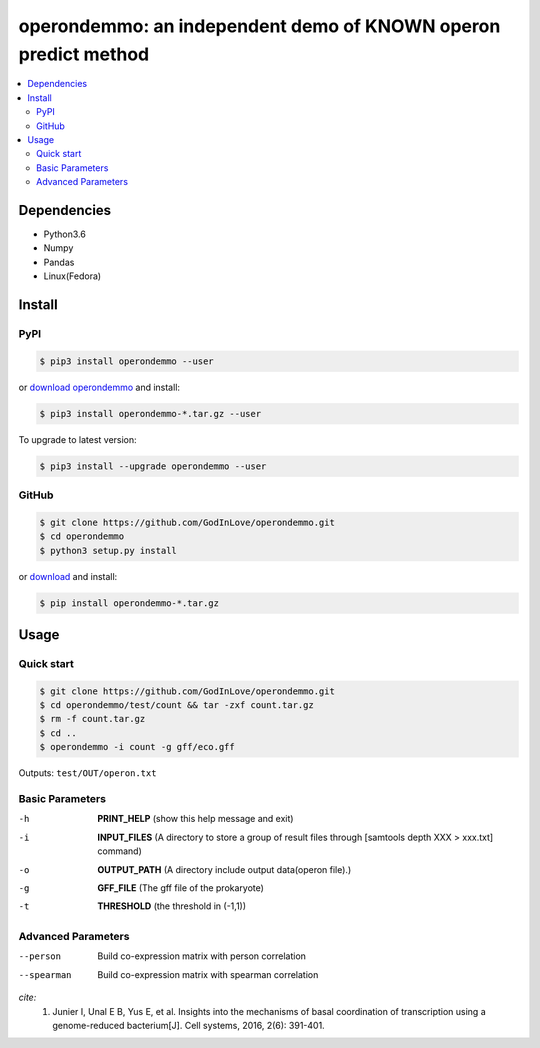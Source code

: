 operondemmo: an independent demo of KNOWN operon predict method
==============================================================================
|PyPI version| |Docs| |License|

.. contents:: :local:

Dependencies
--------------------------------------------------------------------------------
- Python3.6
- Numpy
- Pandas
- Linux(Fedora)

Install
--------------------------------------------------------------------------------

PyPI
^^^^^^^^^^^^^^^^^^^^

.. code-block:: console

    $ pip3 install operondemmo --user


or `download operondemmo <https://pypi.python.org/pypi/operondemmo/>`_ and install:

.. code-block:: console

    $ pip3 install operondemmo-*.tar.gz --user


To upgrade to latest version:

.. code-block:: console

    $ pip3 install --upgrade operondemmo --user


GitHub
^^^^^^^^^^^^^^^^^^^^

.. code-block:: console

    $ git clone https://github.com/GodInLove/operondemmo.git
    $ cd operondemmo
    $ python3 setup.py install


or `download <https://github.com/GodInLove/operondemmo/releases/>`_ and install:

.. code-block:: console

    $ pip install operondemmo-*.tar.gz


Usage
--------------------------------------------------------------------------------

Quick start
^^^^^^^^^^^^^^^^^^^^

.. code-block:: console

    $ git clone https://github.com/GodInLove/operondemmo.git
    $ cd operondemmo/test/count && tar -zxf count.tar.gz
    $ rm -f count.tar.gz
    $ cd ..
    $ operondemmo -i count -g gff/eco.gff


Outputs: ``test/OUT/operon.txt``

Basic Parameters
^^^^^^^^^^^^^^^^^^^^
-h
    **PRINT_HELP**
    (show this help message and exit)
-i
    **INPUT_FILES**
    (A directory to store a group of result files through [samtools depth XXX > xxx.txt] command)
-o
    **OUTPUT_PATH**
    (A directory include output data(operon file).)
-g
    **GFF_FILE**
    (The gff file of the prokaryote)
-t
    **THRESHOLD**
    (the threshold in (-1,1))

Advanced Parameters
^^^^^^^^^^^^^^^^^^^^
--person
   Build co-expression matrix with person correlation
--spearman
   Build co-expression matrix with spearman correlation



*cite:*
 1. Junier I, Unal E B, Yus E, et al. Insights into the mechanisms of basal coordination of transcription using a genome-reduced bacterium[J]. Cell systems, 2016, 2(6): 391-401.


.. |PyPI version| image:: https://img.shields.io/pypi/v/operondemmo.svg?style=flat-square
   :target: https://pypi.python.org/pypi/operondemmo
.. |Docs| image:: https://img.shields.io/badge/docs-latest-brightgreen.svg?style=flat-square
   :target: https://github.com/GodInLove/operondemmo
.. |License| image:: https://img.shields.io/aur/license/yaourt.svg?maxAge=2592000
   :target: https://github.com/GodInLove/operondemmo/blob/master/LICENSE.txt
